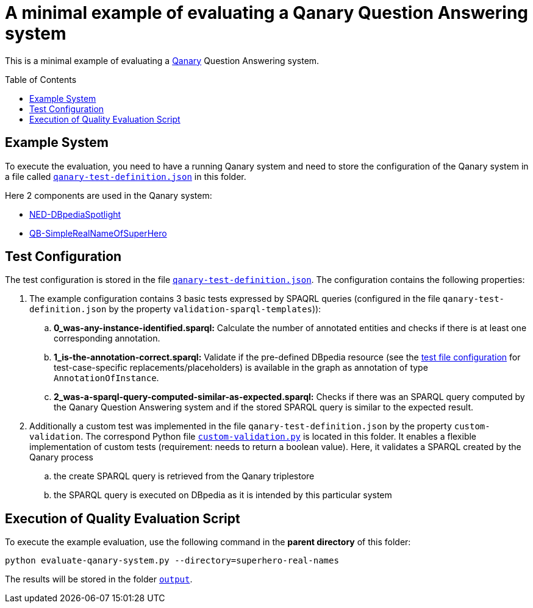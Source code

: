 :toc:
:toclevels: 5
:toc-placement!:
:source-highlighter: highlight.js
ifdef::env-github[]
:tip-caption: :bulb:
:note-caption: :information_source:
:important-caption: :heavy_exclamation_mark:
:caution-caption: :fire:
:warning-caption: :warning:
endif::[]

# A minimal example of evaluating a Qanary Question Answering system

This is a minimal example of evaluating a https://github.com/WDAqua/Qanary[Qanary] Question Answering system. 

toc::[]

## Example System

To execute the evaluation, you need to have a running Qanary system and need to store the configuration of the Qanary system in a file called link:qanary-test-definition.json[`qanary-test-definition.json`] in this folder. 

Here 2 components are used in the Qanary system:

- https://github.com/WDAqua/Qanary-question-answering-components/tree/master/qanary-component-NED-DBpediaSpotlight[NED-DBpediaSpotlight]
- https://github.com/WDAqua/Qanary-question-answering-components/tree/master/qanary-component-QB-SimpleRealNameOfSuperHero[QB-SimpleRealNameOfSuperHero]

## Test Configuration

The test configuration is stored in the file link:qanary-test-definition.json[`qanary-test-definition.json`]. 
The configuration contains the following properties:

. The example configuration contains 3 basic tests expressed by SPAQRL queries (configured in the file `qanary-test-definition.json` by the property `validation-sparql-templates`)):

.. *0_was-any-instance-identified.sparql:* Calculate the number of annotated entities and checks if there is at least one corresponding annotation.
.. *1_is-the-annotation-correct.sparql:* Validate if the pre-defined DBpedia resource (see the https://github.com/WSE-research/Qanary-quality-assurance/blob/bffb905f2fea49c575e95695d45eb99781cf8f32/superhero-real-names/qanary-test-definition.json#L22[test file configuration] for test-case-specific replacements/placeholders) is available in the graph as annotation of type `AnnotationOfInstance`.
.. *2_was-a-sparql-query-computed-similar-as-expected.sparql:* Checks if there was an SPARQL query computed by the Qanary Question Answering system and if the stored SPARQL query is similar to the expected result.

. Additionally a custom test was implemented in the file `qanary-test-definition.json` by the property `custom-validation`. 
The correspond Python file link:./execute-on-dbpedia.py[`custom-validation.py`] is located in this folder. It enables a flexible implementation of custom tests (requirement: needs to return a boolean value). Here, it validates a SPARQL created by the Qanary process

.. the create SPARQL query is retrieved from the Qanary triplestore
.. the SPARQL query is executed on DBpedia as it is intended by this particular system


## Execution of Quality Evaluation Script

To execute the example evaluation, use the following command in the *parent directory* of this folder:

[,shell]
----
python evaluate-qanary-system.py --directory=superhero-real-names
----

The results will be stored in the folder link:./output[`output`].